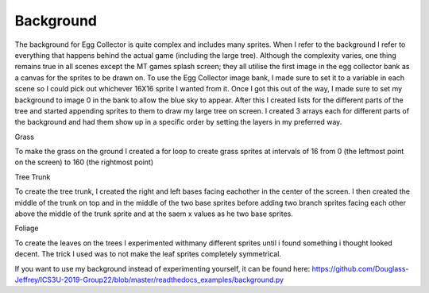 .. _background:

Background
==========

The background for Egg Collector is quite complex and includes many sprites. When I refer to the background I refer to everything that happens behind the actual game (including the large tree). Although the complexity varies, one thing remains true in all scenes except the MT games splash screen; they all utilise the first image in the egg collector bank as a canvas for the sprites to be drawn on. To use the Egg Collector image bank, I made sure to set it to a variable in each scene so I could pick out whichever 16X16 sprite I wanted from it. Once I got this out of the way, I made sure to set my background to image 0 in the bank to allow the blue sky to appear. After this I created lists for the different parts of the tree and started appending sprites to them to draw my large tree on screen. I created 3 arrays each for different parts of the background and had them show up in a specific order by setting the layers in my preferred way. 

Grass

To make the grass on the ground I created a for loop to create grass sprites at intervals of 16 from 0 (the leftmost point on the screen) to 160 (the rightmost point)

Tree Trunk

To create the tree trunk, I created the right and left bases facing eachother in the center of the screen. I then created the middle of the trunk on top and in the middle of the two base sprites before adding two branch sprites facing each other above the middle of the trunk sprite and at the saem x values as he two base sprites.

Foliage

To create the leaves on the trees I experimented withmany different sprites until i found something i thought looked decent. The trick I used was to not make the leaf sprites completely symmetrical.

If you want to use my background instead of experimenting yourself, it can be found here: https://github.com/Douglass-Jeffrey/ICS3U-2019-Group22/blob/master/readthedocs_examples/background.py